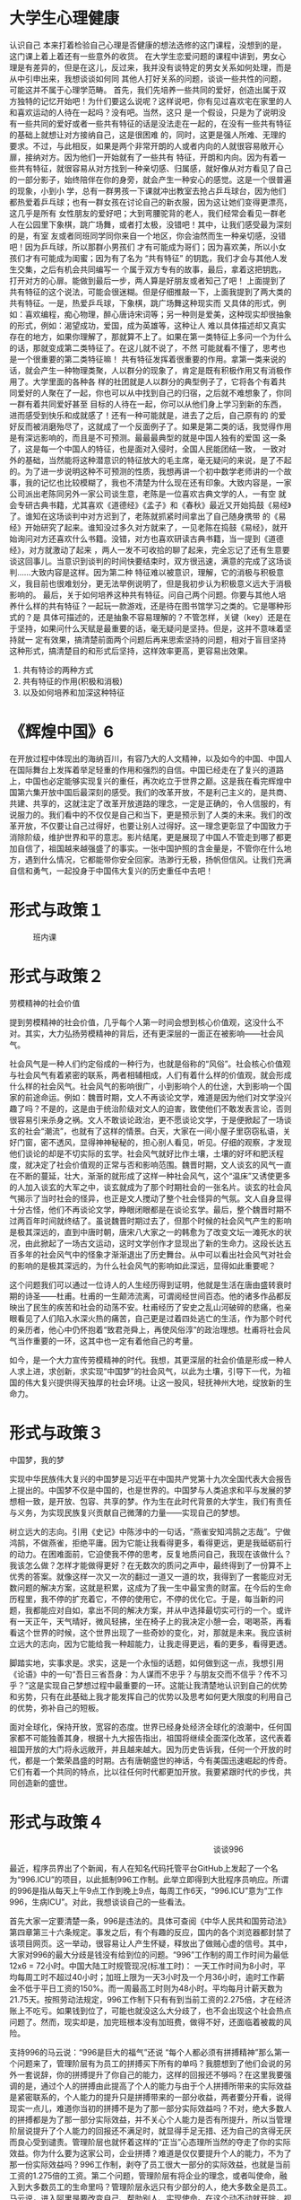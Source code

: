 * 大学生心理健康

              认识自己
    本来打着检验自己心理是否健康的想法选修的这门课程，没想到的是，这门课上着上着还有一些意外的收货。
    在大学生恋爱问题的课程中讲到，男女心理是有差异的，但是在这儿，反过来，我并没有谈特定的男女关系如何处理，而是从中引申出来，我想谈谈如何同
其他人打好关系的问题，谈谈一些共性的问题，可能这并不属于心理学范畴。
    首先，我们先培养一些共同的爱好，创造出属于双方独特的记忆开始吧！为什们要这么说呢？这样说吧，你有见过喜欢宅在家里的人和喜欢运动的人待在一起吗？没有吧。当然，这只
是一个假设，只是为了说明没有一些共同的爱好或者一些共有特征的话是没法走在一起的，在没有一些共有特征的基础上就想让对方接纳自己，这是很困难
的，同时，这更是强人所难、无理的要求。不过，与此相反，如果是两个非常开朗的人或者内向的人就很容易敞开心扉，接纳对方。因为他们一开始就有了一些共有
特征，开朗和内向。因为有着一些共有特征，就很容易从对方找到一种亲切感、归属感，就好像从对方看见了自己的一部分影子，始终陪伴在你的身旁，就会产生一种安心的感觉。这是一个很普遍的现象，小到小
学，总有一群男孩一下课就冲出教室去抢占乒乓球台，因为他们都热爱着乒乓球；也有一群女孩在讨论自己的新衣服，因为这让她们变得更漂亮，这几乎是所有
女性朋友的爱好吧；大到弯腰驼背的老人，我们经常会看见一群老人在公园里下象棋，跳广场舞，或者打太极，没错吧！其中，让我们感受最为深刻的是，有室
友或者同班同学同你来自一个地区，你会油然而生一种亲切感，没错吧！因为乒乓球，所以那群小男孩们
才有可能成为哥们；因为喜欢美，所以小女孩们才有可能成为闺蜜；因为有了名为 “共有特征” 的钥匙，我们才会与其他人发生交集，之后有机会共同编写一
个属于双方专有的故事，最后，拿着这把钥匙，打开对方的心扉。能做到最后一步，两人算是好朋友或者知己了吧！
    上面提到了共有特征的这个说法，可能会很迷糊。但是仔细推敲一下，上面我提到了两大类的共有特征。一是，热爱乒乓球，下象棋，跳广场舞这种现实而
又具体的形式，例如：喜欢编程，痴心物理，醉心唐诗宋词等；另一种则是爱美，这种现实却很抽象的形式，例如：渴望成功，爱国，成为英雄等，这种让人
难以具体描述却又真实存在的地方，如果你理解了，那就算不上了。如果在第一类特征上多问一个为什么的话，那就变成第二类特征了。在这儿就不说了，不然
可能就看不懂了，思考也是一个很重要的第二类特征嘛！
    共有特征发挥着很重要的作用。拿第一类来说的话，就会产生一种物理类聚，人以群分的现象了，肯定是既有积极作用又有消极作用了。大学里面的各种各
样的社团就是人以群分的典型例子了，它将各个有着共同爱好的人聚在了一起，你也可以从中找到自己的归宿，之后就不难想象了，你同一群有着共同爱好甚至
目标的人待在一起，你可以从他们身上学习到新的东西，进而感受到快乐和成就感了！还有一种可能就是，进去了之后，自己原有的
的爱好反而被消磨殆尽了，这就成了一个反面例子了。如果是第二类的话，我觉得作用是有深远影响的，而且是不可预测。最最最典型的就是中国人独有的爱国
这一条了，这是每一个中国人的特征，也是面对入侵时，全国人民能团结一致，
一致对外的基础，当然能将这种潜意识的特征放大的毛主席，毫无疑问的来说，是了不起的。为了进一步说明这种不可预测的性质，我想再讲一个初中数学老师讲的一个故
事，我的记忆也比较模糊了，我也不清楚为什么现在还有印象。大致内容是，一家公司派出老陈同另外一家公司谈生意，老陈是一位喜欢古典文学的人，一有空
就会专研古典书籍，尤其喜欢《道德经》《孟子》和《春秋》最近又开始捣鼓《易经》了。谁知在这场谈判中对方迟到了，老陈就抓紧时间拿出了自己随身携带
的《易经》开始研究了起来。谁知没过多久对方就来了，一见老陈在捣鼓《易经》，就开始询问对方还喜欢什么书籍。没错，对方也喜欢研读古典书籍，当一提到《道德经》，对方就激动了起来
，两人一发不可收拾的聊了起来，完全忘记了还有生意要谈这回事儿。当意识到谈判的时间快要结束时，双方很迅速，满意的完成了这场谈判......大致内容是这样。因为第二种
特征难以被意识，理解，它的消极与积极意义，我目前也很难划分，更无法举例说明了，但是我初步认为积极意义远大于消极影响的。
    最后，关于如何培养这种共有特征。问自己两个问题。你要与其他人培养什么样的共有特征？一起玩一款游戏，还是待在图书馆学习之类的。它是哪种形式的？是
具体可描述的，还是抽象不容易理解的？不管怎样，关键（key）还是在于坚持，如果问什么天赋是最重要的话，毫无疑问是坚持。但是，这并不意味着坚持就一
定有效果，搞清楚前面两个问题后再来思索坚持的问题，相对于盲目坚持这种形式，搞清楚目的和形式后坚持，这样效率更高，更容易出效果。









1) 共有特诊的两种方式
2) 共有特征的作用(积极和消极)
3) 以及如何培养和加深这种特征
#     先让我们来看一组词语吧！都是特别浪漫的词。一见钟情，日久生情。有人相信一见钟情，不相信日久生情；有人相信日久生情，不相信一见钟情。但是，我相信，他们俩都没错。为什么这么说呢？
#     来看看第一种情况吧——一见钟情。先说结果吧，能够一见钟情的人，有很好的眼力以及洞察力，也可能与第六感有关。可能本人并不会承认，说得更准确一点就是本人是没有多少自觉的。这其实不难理解，相当于你问一个素描高
# 手，素描一个人难吗？答案显而易见吧！与这是一个道理。为了进一步阐述，在这儿我想引入论语中的一段对话：“子禽问于子贡曰：夫子至于是邦也，必闻其政，求之与，抑与之与？”子贡曰：“夫子温、良、恭、俭、让以得之。夫子
# 之求之也，其诸异乎人之求之与？”这句话的大致意思是这样：子禽问子贡说：“老师到了一个国家，总是要了解那个国家的政事，是老师求来的呢，还是别人主动告诉他的呢？”子贡说：“老师是靠温顺、善良、恭敬、俭朴、谦让求得
# 的，老师了解一个国家政事的方式，大概与别人不同吧？“ 在这儿很明白清楚的说明了孔子与其他人的不同，类比的话，就是能一见钟情的人观察和看待事物的方式与大多数人不同，虽然一见钟情的人很少，但还是有，不然怎么会诞生
# 这浪漫的词。

* 《辉煌中国》6
  在开放过程中体现出的海纳百川，有容乃大的人文精神，以及如今的中国、中国人在国际舞台上发挥着举足轻重的作用和强烈的自信。中国已经走在了复兴的道路上，中国也必定能够实现复兴的重任，再次屹立于世界之巅。这是我在看完辉煌中国第六集开放中国后最深刻的感受。我们的改革开放，不是利己主义的，是共商、共建、共享的，这就注定了改革开放道路的理念，一定是正确的，令人信服的，有说服力的。我们看中的不仅仅是自己和当下，更是预示到了人类的未来。我们的改革开放，不仅要让自己过得好，也要让别人过得好。这一理念更彰显了中国致力于消除阶级，维护世界和平的意志。影片结尾，更是展现了中国人不管走到哪了都更加自信了，祖国越来越强盛了的事实。一张中国护照的含金量是，不管你在什么地方，遇到什么情况，它都能带你安全回家。浩渺行无极，扬帆但信风。让我们充满自信和勇气，一起投身于中国伟大复兴的历史重任中去吧！

* 形式与政策１

　　　班内课
* 形式与政策２

                               劳模精神的社会价值

   提到劳模精神的社会价值，几乎每个人第一时间会想到核心价值观，这没什么不对。其实，大力弘扬劳模精神的背后，还有更深层的一面正在被影响——社会风气。

   社会风气是一种人们约定俗成的一种行为，也就是俗称的“风俗”。社会核心价值观与社会风气有着紧密的联系，两者相辅相成，人们有着什么样的价值观，就会形成什么样的社会风气。社会风气的影响很广，小到影响个人的仕途，大到影响一个国家的前途命运。例如：魏晋时期，文人不再谈论文学，难道是因为他们对文学没兴趣了吗？不是的，这是由于统治阶级对文人的迫害，致使他们不敢发表言论，否则很容易引来杀身之祸。文人不敢谈论政治，更不愿谈论文学，于是便掀起了一场谈玄的社会“潮流”，也就有了这样的情景。白天，大家在一间小屋子里窃窃私语，关好门窗，密不透风，显得神神秘秘的，担心别人看见，听见。仔细的观察，才发现他们谈论的却是不切实际的玄学。社会风气就好比作土壤，土壤的好坏和肥沃程度，就决定了社会价值观的正常与否和影响范围。魏晋时期，文人谈玄的风气一直在不断的蔓延，壮大，渐渐的就形成了这样一种社会风气，这个“温床”又诱使更多的人加入谈玄的大军之中，谈玄就成为了那个时期社会的一张名片。谈玄的社会风气揭示了当时社会的怪异，也正是文人搅动了整个社会怪异的气氛。文人自身显得十分古怪，他们不再谈论文学，睁眼闭眼都是在谈论玄学。最后，整个魏晋时期不过两百年时间就终结了。虽说魏晋时期过去了，但那个时候的社会风气产生的影响是极其深远的，直到中唐时朝，唐宋八大家之一的韩愈为了改变文坛一滩死水的状况，由此掀起了一场古文运动，这时文学创作才显现出了新的生命力。这段长达五百多年的社会风气中的怪象才渐渐退出了历史舞台。从中可以看出社会风气对社会的影响的是极其深远的，为什么社会风气的影响如此深远，显得如此重要呢？

   这个问题我们可以通过一位诗人的人生经历得到证明，他就是生活在唐由盛转衰时期的诗圣——杜甫。杜甫的一生颠沛流离，可谓阅经世间百态。他的诸多作品都反映出了民生的疾苦和社会的动荡不安。杜甫经历了安史之乱山河破碎的悲痛，也亲眼看见了人们陷入水深火热的痛苦，自己更是过着四处逃亡的生活，作为那个时代的亲历者，他心中仍怀抱着“致君尧舜上，再使风俗淳”的政治理想。杜甫将社会风气当作重要的一环，这其中也一定有着他自己的考量。

   如今，是一个大力宣传劳模精神的时代。我想，其更深层的社会价值是形成一种人人求上进，求创新，求实现“中国梦”的社会风气，以此为土壤，引导下一代，为祖国的伟大复兴提供得天独厚的社会环境。让这一股风，轻抚神州大地，绽放新的生命力。

* 形式与政策３

                                                                   中国梦，我的梦

   实现中华民族伟大复兴的中国梦是习近平在中国共产党第十九次全国代表大会报告上提出的。中国梦不仅是中国的，也是世界的。中国梦与人类追求和平与发展的梦想相一致，是开放、包容、共享的梦。作为生在此时代背景的大学生，我们有责任与义务，为实现民族复兴贡献自己微薄的力量——实现自己的梦想。

   树立远大的志向。引用《史记》中陈涉中的一句话，“燕雀安知鸿鹄之志哉”。宁做鸿鹄，不做燕雀，拒绝平庸。因为它能让我看得更多，看得更远，更是我砥砺前行的动力。在困难面前，它迫使我不停的思考，反复地质问自己，我现在该做什么？我该怎么做？怎样才能做得更好？在无数次的质问之声中，最终得到了一份算不上优秀的答案。就像这样一次又一次的翻过一道又一道的坎，我得到了一套能应对无数问题的解决方案，这就是积累，这成为了我一生中最宝贵的财富。在今后的生命历程里，我不停的扩充着它，不停的使用它，不停的优化它。于是，每当新的问题，我都能应对自如，拿出不同的解决方案，并从中选择最切实可行的一个。或许有一天正午，天气晴好，微风轻拂，坐在椅子上的我决定小憩一会，喝喝茶，再看看这个世界的时候，这个世界出现了一些奇妙的变化，对，那就是未来。我应该树立远大的志向，因为它能给我一种超能力，让我走得更远，看的更多，看得更透。

   脚踏实地，实事求是。求实，这是一个永恒的话题，如何做到这一点，我想引用《论语》中的一句“吾日三省吾身：为人谋而不忠乎？与朋友交而不信乎？传不习乎？”这是实现自己梦想过程中最重要的一环。这能让我清楚地认识到自己的优势和劣势，只有在此基础上我才能发挥自己的优势以及思考如何更大限度的利用自己的优势，弥补自己的短板。

   面对全球化，保持开放，宽容的态度。世界已经身处经济全球化的浪潮中，任何国家都不可能独善其身，根据十九大报告指出，祖国将继续全面深化改革，这代表着祖国开放的大门将永远敞开，并且越来越大。因为历史告诉我，任何一个开放的时代，都是一个繁荣昌盛的时期。古有唐朝盛世的神话，今有美国迅速崛起的传奇。它们有着一个共同的特点，比以往任何时代都更加开放。我要紧跟时代的步伐，共同创造新的盛世。
* 形式与政策４

　　　　　　　　　　　　　　　　　　　　　　　　　　谈谈996

    最近，程序员界出了个新闻，有人在知名代码托管平台GitHub上发起了一个名为“996.ICU”的项目，以此抵制996工作制。此举立即得到大批程序员响应。所谓的996是指从每天上午9点工作到晚上9点，每周工作6天，“996.ICU”意为“工作996，生病ICU”。对此，我想谈谈自己的一些看法。

   首先大家一定要清楚一条，996是违法的。具体可查阅《中华人民共和国劳动法》第四章第三十六条规定。事发之后，有个有趣的反应，国内的各个浏览器都封禁了该项目网页。这一举动，很容易让人产生怀疑，释放出了做贼心虚的信号。其中，大家对996的最大分歧是钱没有给到位的问题。“996”工作制的周工作时间为最低12x6 = 72小时。中国大陆工时规管现况(标准工时)： 一天工作时间为8小时，平均每周工时不超过40小时；加班上限为一天3小时及一个月36小时，逾时工作薪金不低于平日工资的150%。而一周最高工时则为48小时。平均每月计薪天数为21.75天。按照劳动法规定，996工作制下只有有到当前工资的2.275倍，才在经济账上不吃亏。如果钱到位了，可能也就没这么大分歧了，也不会出现这个社会热点问题了。然而，现实却是，加完班根本没有加班费，做得不好，还面临着被裁的风险。

   支持996的马云说：“996是巨大的福气”还说 “每个人都必须有拼搏精神”那么第一个问题来了，管理阶层有为员工的拼搏买下所有的单吗？我臆想到了他们会说的另外一套说辞，你的拼搏提升了你自己的能力，这样的回报还不够吗？在这里我要强调的是，通过个人的拼搏由此提高了个人的能力与由于个人拼搏所带来的实际效益是紧密联系的，个人能力的提升只是拼搏带来的一部分收益，两者要分开看，说得现实一点儿，难道你当初的拼搏不是为了那一部分实际效益吗？不对，绝大多数人的拼搏都是为了那一部分实际效益，并不关心个人能力是否有所提升，所以当管理阶层说提升了个人能力的回报还不满足时，就显得手足无措、还为自己的贪得无厌而良心受到谴责。管理阶层也就怀着这样的“正当”心态理所当然的夺走了你的实际效益。你为什么要为这家公司，企业拼搏？难道是仅仅要提升个人的能力，不为了那一份实际效益吗？996工作制，剥夺了员工很大一部分的实际效益，也就是当前工资的1.275倍的工资。第二个问题，管理阶层有将企业的理念，或者叫使命，融入到大多数员工的生命里吗？管理阶层永远只有少部分的人，绝大多数全是员工。马云说，进入阿里是要改变自己、帮助别人、实现使命。在这个动不动就开除，视员工为抹布，又尤其是程序员，说换就换的年代，这样的理念只是在一个昏暗的角落散发着余晖吧！以为招收新的员工就是注入了新鲜血液，管理阶层每一年又注入了多少新鲜血液呢？最终怀着使命感完成工作的人，大概全是管理阶层的人了吧。管理阶层自以为所有的员工都是怀着使命感在工作，没有做到“不患人之不知己，患不知人也”。领导力十原则里有这样一条原则，一个合格的领导者会培养自己接班人。这种轻易开除员工的做法，就是在拒绝新的接班人，也是企业开始走向封闭，最终被内部的腐败问题蚕食的开始。

   由此引申出来一个问题，奋斗与生活之间如何选择？奋斗其实就是不断学习的过程。我想引用孔子的一句话来说明两者之间的关系，“弟子入则孝，出则悌，谨而信，泛爱众，而亲仁。行有余力，则以学文”。
